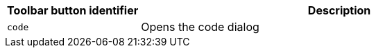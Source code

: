[cols="1,3",options="header"]
|===
|Toolbar button identifier |Description
|`+code+` |Opens the code dialog
|===
